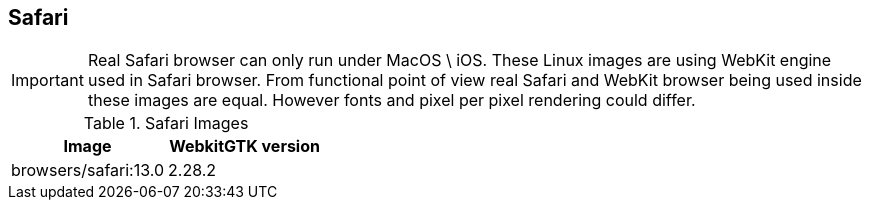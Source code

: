 == Safari

IMPORTANT: Real Safari browser can only run under MacOS \ iOS. These Linux images are using WebKit engine used in Safari browser. From functional point of view real Safari and WebKit browser being used inside these images are equal. However fonts and pixel per pixel rendering could differ.

.Safari Images
|===
| Image | WebkitGTK version

| browsers/safari:13.0 | 2.28.2
|===
